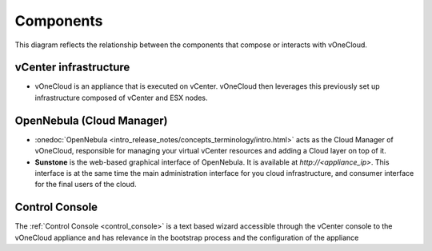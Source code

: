 .. _components:

================================================================================
Components
================================================================================

This diagram reflects the relationship between the components that compose or interacts with vOneCloud.

vCenter infrastructure
^^^^^^^^^^^^^^^^^^^^^^^^^^^^^^^^^^^^^^^^^^^^^^^^^^^^^^^^^^^^^^^^^^^^^^^^^^^^^^^^

- vOneCloud is an appliance that is executed on vCenter. vOneCloud then leverages this previously set up infrastructure composed of vCenter and ESX nodes.

OpenNebula (Cloud Manager)
^^^^^^^^^^^^^^^^^^^^^^^^^^^^^^^^^^^^^^^^^^^^^^^^^^^^^^^^^^^^^^^^^^^^^^^^^^^^^^^^

- :onedoc:`OpenNebula <intro_release_notes/concepts_terminology/intro.html>` acts as the Cloud Manager of vOneCloud, responsible for managing your virtual vCenter resources and adding a Cloud layer on top of it.

- **Sunstone** is the web-based graphical interface of OpenNebula. It is available at `http://<appliance_ip>`. This interface is at the same time the main administration interface for you cloud infrastructure, and consumer interface for the final users of the cloud.

Control Console
^^^^^^^^^^^^^^^^^^^^^^^^^^^^^^^^^^^^^^^^^^^^^^^^^^^^^^^^^^^^^^^^^^^^^^^^^^^^^^^^

The :ref:`Control Console <control_console>` is a text based wizard accessible through the vCenter console to the vOneCloud appliance and has relevance in the bootstrap process and the configuration of the appliance